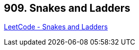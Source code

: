 == 909. Snakes and Ladders

https://leetcode.com/problems/snakes-and-ladders/[LeetCode - Snakes and Ladders]

